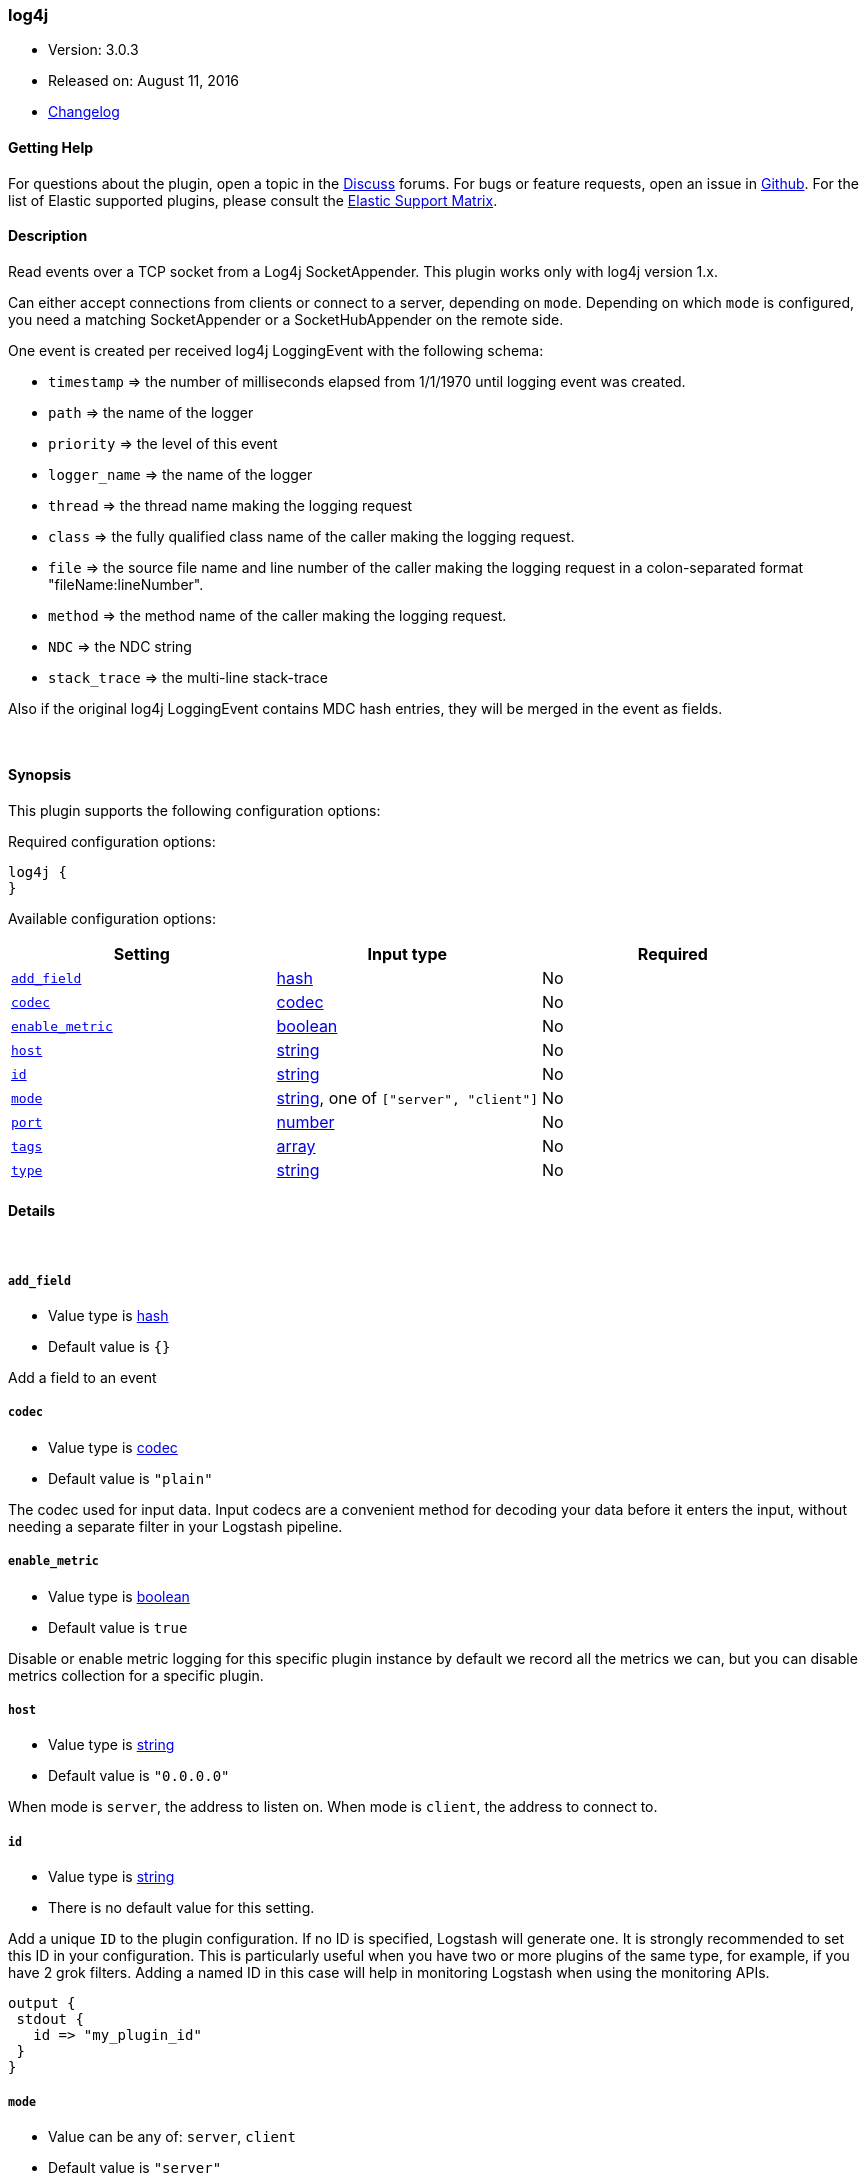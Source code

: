[[plugins-inputs-log4j]]
=== log4j

* Version: 3.0.3
* Released on: August 11, 2016
* https://github.com/logstash-plugins/logstash-input-log4j/blob/master/CHANGELOG.md#303[Changelog]



==== Getting Help

For questions about the plugin, open a topic in the http://discuss.elastic.co[Discuss] forums. For bugs or feature requests, open an issue in https://github.com/elastic/logstash[Github].
For the list of Elastic supported plugins, please consult the https://www.elastic.co/support/matrix#show_logstash_plugins[Elastic Support Matrix].

==== Description

Read events over a TCP socket from a Log4j SocketAppender. This plugin works only with log4j version 1.x.

Can either accept connections from clients or connect to a server,
depending on `mode`. Depending on which `mode` is configured,
you need a matching SocketAppender or a SocketHubAppender
on the remote side.

One event is created per received log4j LoggingEvent with the following schema:

* `timestamp` => the number of milliseconds elapsed from 1/1/1970 until logging event was created.
* `path` => the name of the logger
* `priority` => the level of this event
* `logger_name` => the name of the logger
* `thread` => the thread name making the logging request
* `class` => the fully qualified class name of the caller making the logging request.
* `file` => the source file name and line number of the caller making the logging request in a colon-separated format "fileName:lineNumber".
* `method` => the method name of the caller making the logging request.
* `NDC` => the NDC string
* `stack_trace` => the multi-line stack-trace

Also if the original log4j LoggingEvent contains MDC hash entries, they will be merged in the event as fields.

&nbsp;

==== Synopsis

This plugin supports the following configuration options:

Required configuration options:

[source,json]
--------------------------
log4j {
}
--------------------------



Available configuration options:

[cols="<,<,<",options="header",]
|=======================================================================
|Setting |Input type|Required
| <<plugins-inputs-log4j-add_field>> |<<hash,hash>>|No
| <<plugins-inputs-log4j-codec>> |<<codec,codec>>|No
| <<plugins-inputs-log4j-enable_metric>> |<<boolean,boolean>>|No
| <<plugins-inputs-log4j-host>> |<<string,string>>|No
| <<plugins-inputs-log4j-id>> |<<string,string>>|No
| <<plugins-inputs-log4j-mode>> |<<string,string>>, one of `["server", "client"]`|No
| <<plugins-inputs-log4j-port>> |<<number,number>>|No
| <<plugins-inputs-log4j-tags>> |<<array,array>>|No
| <<plugins-inputs-log4j-type>> |<<string,string>>|No
|=======================================================================


==== Details

&nbsp;

[[plugins-inputs-log4j-add_field]]
===== `add_field` 

  * Value type is <<hash,hash>>
  * Default value is `{}`

Add a field to an event

[[plugins-inputs-log4j-codec]]
===== `codec` 

  * Value type is <<codec,codec>>
  * Default value is `"plain"`

The codec used for input data. Input codecs are a convenient method for decoding your data before it enters the input, without needing a separate filter in your Logstash pipeline.

[[plugins-inputs-log4j-enable_metric]]
===== `enable_metric` 

  * Value type is <<boolean,boolean>>
  * Default value is `true`

Disable or enable metric logging for this specific plugin instance
by default we record all the metrics we can, but you can disable metrics collection
for a specific plugin.

[[plugins-inputs-log4j-host]]
===== `host` 

  * Value type is <<string,string>>
  * Default value is `"0.0.0.0"`

When mode is `server`, the address to listen on.
When mode is `client`, the address to connect to.

[[plugins-inputs-log4j-id]]
===== `id` 

  * Value type is <<string,string>>
  * There is no default value for this setting.

Add a unique `ID` to the plugin configuration. If no ID is specified, Logstash will generate one. 
It is strongly recommended to set this ID in your configuration. This is particularly useful 
when you have two or more plugins of the same type, for example, if you have 2 grok filters. 
Adding a named ID in this case will help in monitoring Logstash when using the monitoring APIs.

[source,ruby]
---------------------------------------------------------------------------------------------------
output {
 stdout {
   id => "my_plugin_id"
 }
}
---------------------------------------------------------------------------------------------------


[[plugins-inputs-log4j-mode]]
===== `mode` 

  * Value can be any of: `server`, `client`
  * Default value is `"server"`

Mode to operate in. `server` listens for client connections,
`client` connects to a server.

[[plugins-inputs-log4j-port]]
===== `port` 

  * Value type is <<number,number>>
  * Default value is `4560`

When mode is `server`, the port to listen on.
When mode is `client`, the port to connect to.

[[plugins-inputs-log4j-tags]]
===== `tags` 

  * Value type is <<array,array>>
  * There is no default value for this setting.

Add any number of arbitrary tags to your event.

This can help with processing later.

[[plugins-inputs-log4j-type]]
===== `type` 

  * Value type is <<string,string>>
  * There is no default value for this setting.

This is the base class for Logstash inputs.
Add a `type` field to all events handled by this input.

Types are used mainly for filter activation.

The type is stored as part of the event itself, so you can
also use the type to search for it in Kibana.

If you try to set a type on an event that already has one (for
example when you send an event from a shipper to an indexer) then
a new input will not override the existing type. A type set at
the shipper stays with that event for its life even
when sent to another Logstash server.


